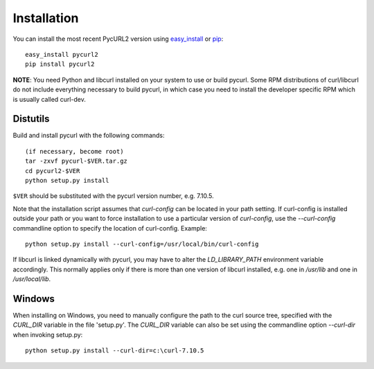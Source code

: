 .. module:: PycURL2


Installation
------------

You can install the most recent PycURL2 version using `easy_install`_ or `pip`_::

    easy_install pycurl2
    pip install pycurl2

.. _easy_install: http://peak.telecommunity.com/DevCenter/EasyInstall
.. _pip: http://pypi.python.org/pypi/pip


**NOTE**: You need Python and libcurl installed on your system to use or
build pycurl.  Some RPM distributions of curl/libcurl do not include
everything necessary to build pycurl, in which case you need to
install the developer specific RPM which is usually called curl-dev.


Distutils
~~~~~~~~~

Build and install pycurl with the following commands::

    (if necessary, become root)
    tar -zxvf pycurl-$VER.tar.gz
    cd pycurl2-$VER
    python setup.py install

``$VER`` should be substituted with the pycurl version number, e.g. 7.10.5.

Note that the installation script assumes that `curl-config` can be
located in your path setting.  If curl-config is installed outside
your path or you want to force installation to use a particular
version of `curl-config`, use the `--curl-config` commandline option to
specify the location of curl-config.  Example::

    python setup.py install --curl-config=/usr/local/bin/curl-config

If libcurl is linked dynamically with pycurl, you may have to alter the
`LD_LIBRARY_PATH` environment variable accordingly.  This normally
applies only if there is more than one version of libcurl installed,
e.g. one in `/usr/lib` and one in `/usr/local/lib`.


Windows
~~~~~~~

When installing on Windows, you need to manually configure the path to
the curl source tree, specified with the `CURL_DIR` variable in the file
'setup.py'.  The `CURL_DIR` variable can also be set using the
commandline option `--curl-dir` when invoking setup.py::

    python setup.py install --curl-dir=c:\curl-7.10.5
